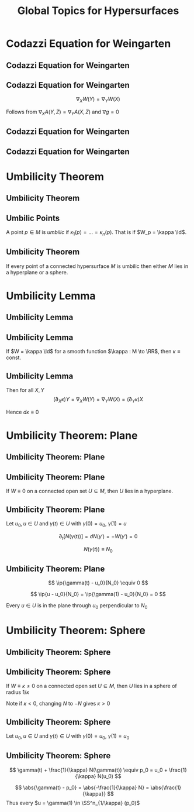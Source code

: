 #+TITLE: Global Topics for Hypersurfaces
#+OPTIONS: toc:nil num:nil

* Codazzi Equation for Weingarten
** Codazzi Equation for Weingarten
** Codazzi Equation for Weingarten

#+BEGIN_env lem
\[
\nabla_X W(Y) = \nabla_Y W (X)
\]
#+END_env

Follows from \(\nabla_X A (Y, Z) = \nabla_Y A (X, Z)\) and \(\nabla g = 0\)

** Codazzi Equation for Weingarten

#+BEGIN_env pf
\begin{equation*}
\begin{split}
D_X [W(Y)] &= -D_X [D_Y N] \\
&= -D_Y [D_X N] - D_{[X, Y]} N \\
&\quad - \Rm^{\RR^n}(X, Y) N \\
&= D_Y[W(X)] + W([X, Y])
\end{split}
\end{equation*}
#+END_env

** Codazzi Equation for Weingarten

#+BEGIN_env pf
\begin{equation*}
\begin{split}
\nabla_X W(Y) &= \nabla_X [W(Y)] - W(\nabla_X Y) \\
&= D_X [W(Y)] + A(X, W(Y))N - W(\nabla_X Y) \\
&= D_Y [W(X)] + A(Y, W(X))N \\
&\quad - W(\nabla_X Y - [X, Y]) \\
&= D_Y [W(X)] + A(Y, W(X))N - W(\nabla_Y X) \\
&= \nabla_Y W(X)
\end{split}
\end{equation*}
#+END_env

* Umbilicity Theorem
** Umbilicity Theorem
** Umbilic Points

#+BEGIN_env defn
A point \(p \in M\) is /umbilic/ if \(\kappa_1 (p) = \dots = \kappa_n(p)\). That is if \(W_p = \kappa \Id\).
#+END_env

** Umbilicity Theorem

#+BEGIN_env thm
If every point of a connected hypersurface \(M\) is umbilic then either \(M\) lies in a hyperplane or a sphere.
#+END_env

* Umbilicity Lemma
** Umbilicity Lemma
** Umbilicity Lemma

#+BEGIN_env lem
If \(W = \kappa \Id\) for a smooth function \(\kappa : M \to \RR\), then \(\kappa \equiv \text{ const}\).
#+END_env

** Umbilicity Lemma

#+BEGIN_env pf
\begin{equation*}
\begin{split}
\nabla_X W(Y) &= \nabla_X [W(Y)] - W(\nabla_X Y) \\
&= \nabla_X (\kappa Y) - \kappa \nabla_X Y \\
&= (\partial_X \kappa) Y
\end{split}
\end{equation*}

Then for all \(X, Y\)
\[
(\partial_X \kappa) Y = \nabla_X W(Y) = \nabla_Y W(X) = (\partial_Y \kappa) X
\]

Hence \(d\kappa \equiv 0\)
#+END_env

* Umbilicity Theorem: Plane
** Umbilicity Theorem: Plane
** Umbilicity Theorem: Plane

#+BEGIN_env thm
If \(W \equiv 0\) on a connected open set \(U \subseteq M\), then \(U\) lies in a hyperplane.
#+END_env

** Umbilicity Theorem: Plane

#+BEGIN_env pf
Let \(u_0, u \in U\) and \(\gamma(t) \in U\) with \(\gamma(0) = u_0\), \(\gamma(1) = u\)

\[
\partial_t [N(\gamma(t))] = dN(\gamma') = -W(\gamma') = 0
\]

\[
N(\gamma(t)) \equiv N_0
\]
#+END_env

** Umbilicity Theorem: Plane

#+BEGIN_env pf
\begin{equation*}
\begin{cases}
\ip{\gamma(0) - u_0}{N_0} &= \ip{u_0 - u_)}{N_0} = 0 \\
\partial_t \ip{\gamma(t) - u_0}{N_0} &= \ip{\gamma'(t)}{N(\gamma(t))} = 0
\end{cases}
\end{equation*}
\[
\ip{\gamma(t) - u_0}{N_0} \equiv 0
\]

\[
\ip{u - u_0}{N_0} = \ip{\gamma(1) - u_0}{N_0} = 0
\]

Every \(u \in U\) is in the plane through \(u_0\) perpendicular to \(N_0\)
#+END_env

* Umbilicity Theorem: Sphere
** Umbilicity Theorem: Sphere
** Umbilicity Theorem: Sphere

#+BEGIN_env thm
If \(W \equiv \kappa \neq  0\) on a connected open set \(U \subseteq M\), then \(U\) lies in a sphere of radius \(1/\kappa\)
#+END_env

Note if \(\kappa < 0\), changing \(N\) to \(-N\) gives \(\kappa > 0\)

** Umbilicity Theorem: Sphere

#+BEGIN_env pf
Let \(u_0, u \in U\) and \(\gamma(t) \in U\) with \(\gamma(0) = u_0\), \(\gamma(1) = u_0\)

\begin{equation*}
\begin{split}
\partial_t \left[\gamma(t) + \tfrac{1}{\kappa} N(\gamma(t))\right] &= \gamma' + \frac{1}{\kappa} dN(\gamma') \\
&= \gamma' - \frac{1}{\kappa} W(\gamma') \\
&= \gamma' - \frac{1}{\kappa} \kappa \gamma' \\
&= 0
\end{split}
\end{equation*}
#+END_env

** Umbilicity Theorem: Sphere

#+BEGIN_env pf
\[
\gamma(t) + \frac{1}{\kappa} N(\gamma(t)) \equiv p_0 = u_0 + \frac{1}{\kappa} N(u_0)
\]

\[
\abs{\gamma(t) - p_0} = \abs{-\frac{1}{\kappa} N} = \abs{\frac{1}{\kappa}}
\]
Thus every \(u = \gamma(1) \in \SS^n_{1/\kappa} (p_0)\)
#+END_env

* Gauss Theorem Egrigium                                           :noexport:
** Gauss Theorem Egrigium
** Gauss' Theorema Egregium (Remarkable Theorem)

#+BEGIN_theorem
The Gauss curvature is intrinsic. That is, if \((S_1, g_1)\) and \((S_2, g_2)\) are locally isometric, then \(K_1 = K_2\).
#+END_theorem
\pause

#+BEGIN_proof
For any \(X, Y\) linearly independent,
\[
K = \frac{\det A(X, Y)}{\det g(X, Y)} = -\frac{g(\Rm(X, Y)X, Y)}{\det g(X, Y)}.
\]
\pause

That's it! The curvature tensor is intrinsic \(\Rm = \Rm(\nabla) = \Rm(\nabla(g))\).
#+END_proof

** Non-isometric Surfaces

#+BEGIN_eg
The surfaces
- Sphere: \(K \equiv 1\)
- Torus: \(K\) non-constant but changing sign
- Cylinder: \(K \equiv 0\)
- Paraboloid: \(K\) non-constant and positive
are not locally isometric.\pause
#+END_eg

- Besides the cylinder, none of these surfaces can be flattened out (even locally!) without distorting the geometry - stretching, crumpling etc. \pause
- In particular, all surfaces are locally diffeomorphic to the plane (via the local parametrisations) so they share the Calculus with the plane. \pause
- But typically, they do not share the /Geometry/ with the plane. \pause

/Even though plane calculus may be brought to bear on the study of surface geometry, the geometry itself is not plane geometry/.

** Corrugation
#+BEGIN_eg
- Folding a sheet of (paper, metal, cardboard) along a line introduces curvature but does not change the geometry provided no stretching occurs. \pause
- Thus one principal curvature is non-zero, but Gauss' theorem forces the other to vanish since \(0 \underset{\text{Gauss Theorem}}{=} K = \kappa_1 \kappa_2\). \pause
- Introduces rigidity in one direction and flexibility in the other.
#+END_eg

#+BEGIN_center
#+ATTR_LATEX: :width .4\textwidth :height .5\textheight
[[file:img/corrugation.png]]
#+END_center

** Map Making

#+BEGIN_eg
- No map exists preserving length, angle and area! \pause
- Archimedes Cylinder to Sphere map preserves area: \((x, y, z) \in C \mapsto (\sqrt{1 - z^2} x, \sqrt{1 - z^2} y, z)\). \pause
- The Mercator projection preserves angles. Good for navigation! \pause
#+END_eg

*** Pictures
**** Archimedes
      :PROPERTIES:
      :beamer_col: 0.5
      :END:
#+BEGIN_center
#+ATTR_LATEX: :width .8\textwidth :height .3\textheight
[[file:img/archimdes_tomb.png]]

#+END_center

**** Mercator
      :PROPERTIES:
      :beamer_col: 0.5
      :END:
#+BEGIN_center
#+ATTR_LATEX: :width .8\textwidth :height .3\textheight
[[file:img/Mercator-proj.png]]
#+END_center

** Helicoid and Catenoid

#+BEGIN_eg
- Helicoid: \((v\cos(u), v\sin(u), u)\),
- Catenoid: \((\sinh(v) \cos(u), \sinh(v) \sin(u), u)\). \pause
The Helicoid and Catenoid are locally isometric with Gauss curvature
\[
K = -\frac{1}{(1 + u^2)^2}
\]
#+END_eg
\pause

*** Pictures
**** Catenoid
      :PROPERTIES:
      :beamer_col: 0.5
      :END:
#+BEGIN_center
#+ATTR_LATEX: :width .8\textwidth :height .4\textheight
[[file:img/catenoid.png]]

#+END_center

**** Helicoid
      :PROPERTIES:
      :beamer_col: 0.5
      :END:
#+BEGIN_center
#+ATTR_LATEX: :width .8\textwidth :height .4\textheight
[[file:img/helicoid.jpg]]
#+END_center

** The Converse of Gauss' Theorem is false

#+BEGIN_eg
Here is an example of surfaces \(S_1, S_2\) for which \(K_1 = K_2\) but \(g_1 \ne g_2\). \pause

- \(\varphi(u, v) = (u\cos(v), u\sin(v), \ln(u))\)
- \(\psi(u, v) = (u\cos(v), u\sin(v), v)\) \pause

*Exercise*:
- Check that \(K_{\varphi}(u, v) = K_{\psi}(u, v)\) \\
- Check that \(g_{\varphi} (u, v) \ne g_{\psi} (u, v)\).
\pause

- Thus we have surfaces with the equal Gauss curvature that are not isometric. \pause
- Gauss Theorem: \(g_1 = g_2 \Rightarrow K_1 = K_2\). \pause
- Converse is false: \(K_1 = K_2 \not\Rightarrow g_1 = g_2\).
#+END_eg

* Fundamental Theorem of Hypersurfaces                             :noexport:
** Fundamental Theorem of Hypersurfaces
** Fundamental Theorem of Hypersurfaces

#+BEGIN_env thm
Let yjo
#+END_env
